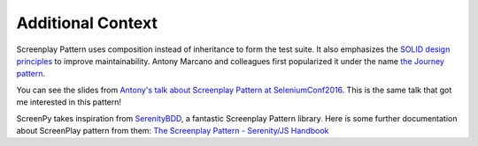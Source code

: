 ==================
Additional Context
==================

Screenplay Pattern uses composition
instead of inheritance
to form the test suite.
It also emphasizes
the `SOLID design principles <https://en.wikipedia.org/wiki/SOLID>`_
to improve maintainability.
Antony Marcano and colleagues
first popularized it
under the name `the Journey pattern <https://www.softwire.com/blog/2014/03/25/the-journey-pattern/index.html>`_.

You can see the slides
from `Antony's talk about Screenplay Pattern at SeleniumConf2016 <https://www.slideshare.net/RiverGlide/refactoring-page-objects-the-screenplay-pattern>`_.
This is the same talk
that got me interested in this pattern!

ScreenPy takes inspiration from `SerenityBDD <http://serenity-bdd.info/#/documentation>`_,
a fantastic Screenplay Pattern library.
Here is some further documentation about ScreenPlay pattern from them:
`The Screenplay Pattern - Serenity/JS Handbook <https://serenity-js.org/design/screenplay-pattern.html>`_
